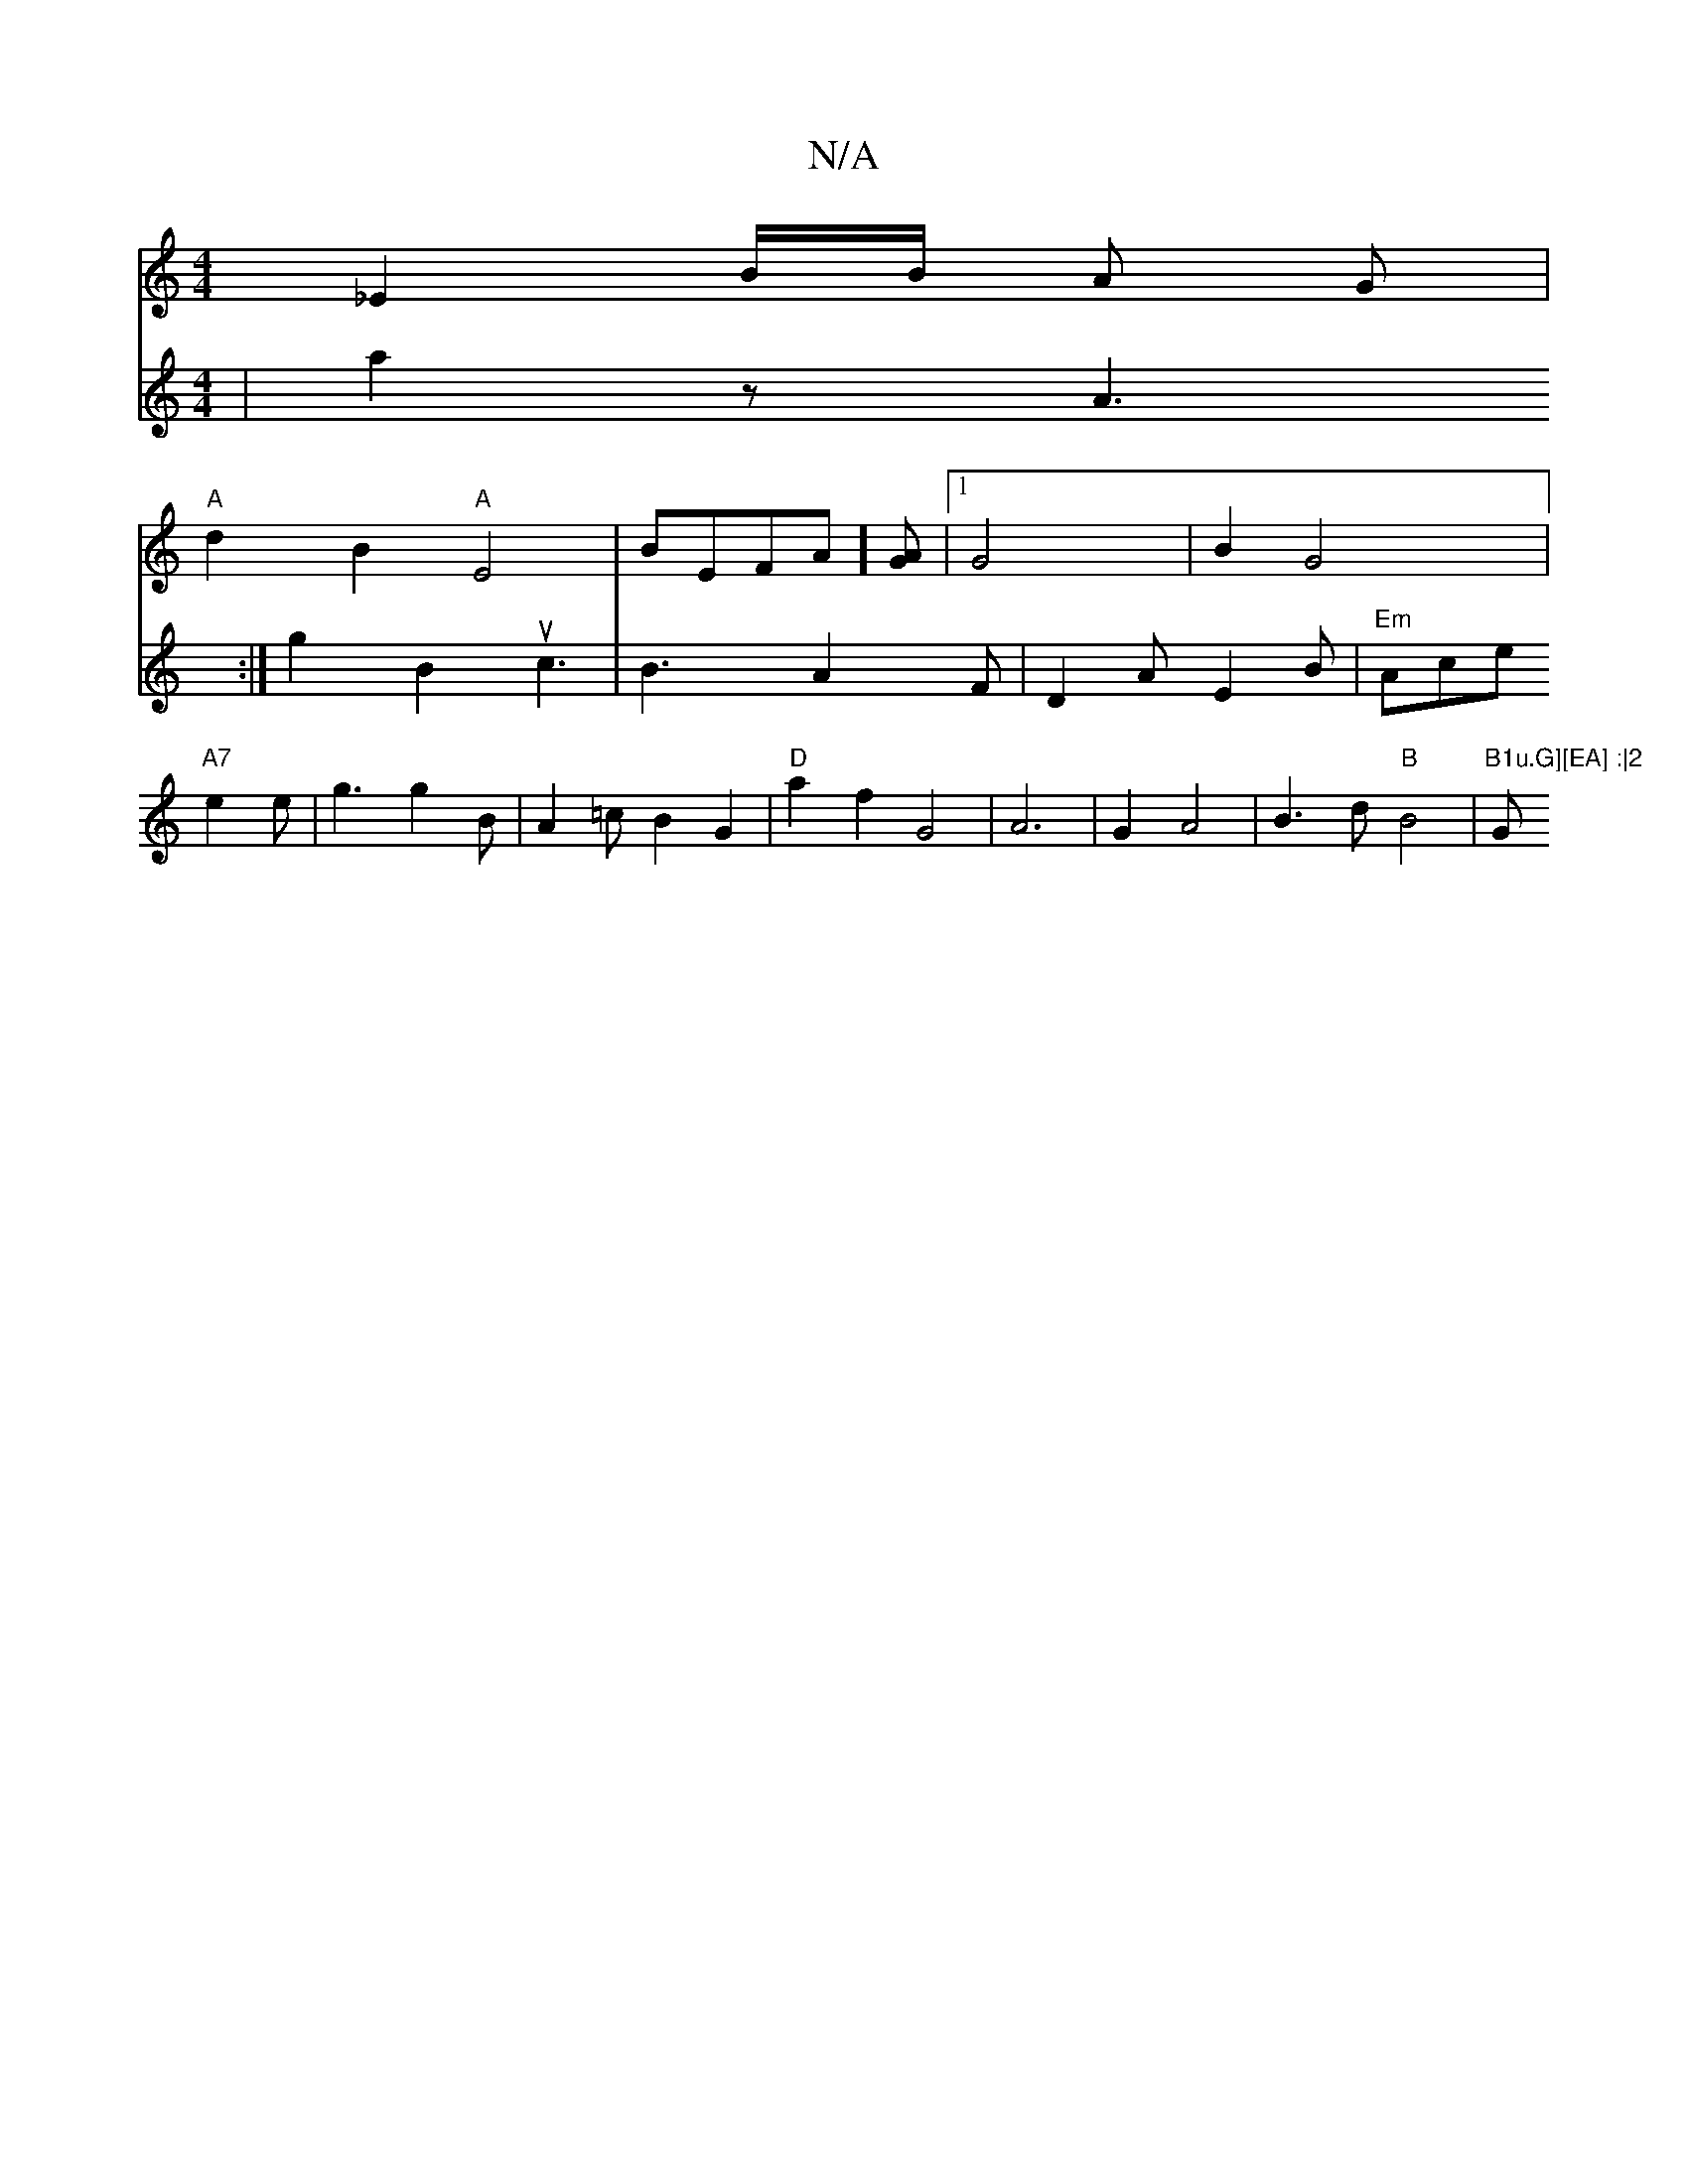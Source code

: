 X:1
T:N/A
M:4/4
R:N/A
K:Cmajor
_E2B/2B/2 A G |
"A" d2 B2 "A"E4|BE =[FA][GA] |1 G4 | B2 G4 |
V: d3d2f |a2 z A3:|
g2B2u2c3|B3A2F|D2A E2B|"Em"Ace "A7"e2e | g3 g2 B | A2=c B2G2 | "D"a2 f2 G4| A6 | G2 A4 | B3 d "B"B4|"B1u.G][EA] :|2 "G"